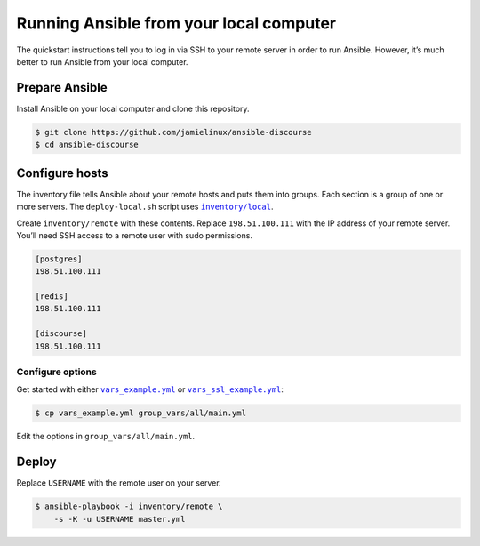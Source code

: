****************************************
Running Ansible from your local computer
****************************************

The quickstart instructions tell you to log in via SSH to your remote server in
order to run Ansible. However, it’s much better to run Ansible from your local
computer.

Prepare Ansible
===============

Install Ansible on your local computer and clone this repository.

.. code-block:: console

    $ git clone https://github.com/jamielinux/ansible-discourse
    $ cd ansible-discourse

Configure hosts
===============

The inventory file tells Ansible about your remote hosts and puts them into
groups. Each section is a group of one or more servers. The ``deploy-local.sh``
script uses |inventory/local|_.

Create ``inventory/remote`` with these contents. Replace ``198.51.100.111`` with
the IP address of your remote server. You’ll need SSH access to a remote user
with sudo permissions.

.. code-block:: text

    [postgres]
    198.51.100.111

    [redis]
    198.51.100.111

    [discourse]
    198.51.100.111

.. |inventory/local| replace:: ``inventory/local``
.. _inventory/local: ../inventory/local

Configure options
-----------------

Get started with either |vars_example.yml|_ or |vars_ssl_example.yml|_:

.. code-block:: shell

    $ cp vars_example.yml group_vars/all/main.yml

Edit the options in ``group_vars/all/main.yml``.

.. |vars_example.yml| replace:: ``vars_example.yml``
.. _vars_example.yml: vars_example.yml
.. |vars_ssl_example.yml| replace:: ``vars_ssl_example.yml``
.. _vars_ssl_example.yml: vars_ssl_example.yml

Deploy
======

Replace ``USERNAME`` with the remote user on your server.

.. code-block:: console

    $ ansible-playbook -i inventory/remote \
        -s -K -u USERNAME master.yml

